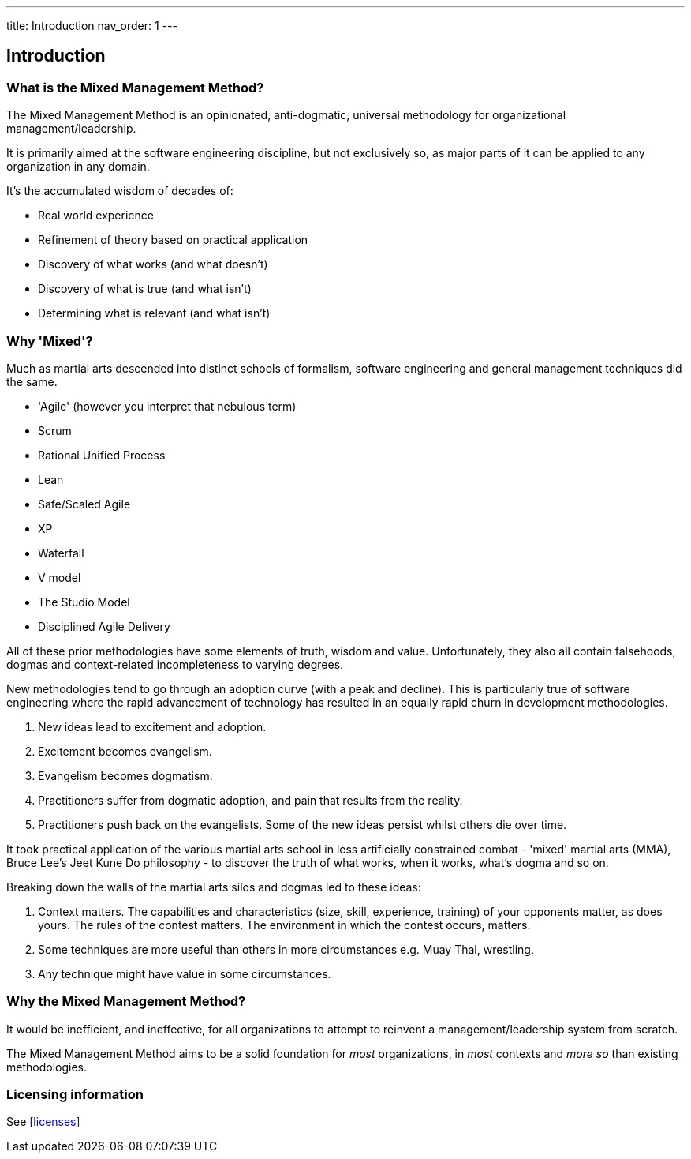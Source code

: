 ---
title: Introduction
nav_order: 1
---

== Introduction

=== What is the Mixed Management Method?

[.importantpoint]#The Mixed Management Method is an opinionated, anti-dogmatic, universal methodology for organizational management/leadership.#

It is primarily aimed at the software engineering discipline, but not exclusively so, as major parts of it can be applied to any organization in any domain.

It's the accumulated wisdom of decades of:

* Real world experience
* Refinement of theory based on practical application
* Discovery of what works (and what doesn't)
* Discovery of what is true (and what isn't)
* Determining what is relevant (and what isn't)

=== Why 'Mixed'?

Much as martial arts descended into distinct schools of formalism, software engineering and general management techniques did the same. 

* 'Agile' (however you interpret that nebulous term)
* Scrum
* Rational Unified Process
* Lean
* Safe/Scaled Agile
* XP
* Waterfall
* V model
* The Studio Model
* Disciplined Agile Delivery

All of these prior methodologies have some elements of truth, wisdom and value. Unfortunately, they also all contain falsehoods, dogmas and context-related incompleteness to varying degrees.

New methodologies tend to go through an adoption curve (with a peak and decline). This is particularly true of software engineering where the rapid advancement of technology has resulted in an equally rapid churn in development methodologies.

[arabic]
1. New ideas lead to excitement and adoption.
2. Excitement becomes evangelism. 
3. Evangelism becomes dogmatism. 
4. Practitioners suffer from dogmatic adoption, and pain that results from the reality.
5. Practitioners push back on the evangelists. Some of the new ideas persist whilst others die over time.

It took practical application of the various martial arts school in less artificially constrained combat - 'mixed' martial arts (MMA), Bruce Lee's Jeet Kune Do philosophy - to discover the truth of what works, when it works, what’s dogma and so on.

Breaking down the walls of the martial arts silos and dogmas led to these ideas:

[arabic]
1. [.listitemterm]#Context matters#. The capabilities and characteristics (size, skill, experience, training) of your opponents matter, as does yours. The rules of the contest matters. The environment in which the contest occurs, matters. 
2. [.listitemterm]#Some techniques are more useful than others in more circumstances# e.g. Muay Thai, wrestling. 
3. [.listitemterm]#Any technique might have value# in some circumstances. 

=== Why the Mixed Management Method?

It would be inefficient, and ineffective, for all organizations to attempt to reinvent a management/leadership system from scratch.

The Mixed Management Method aims to be a solid foundation for _most_ organizations, in _most_ contexts and _more so_ than existing methodologies.

=== Licensing information

See <<licenses>>